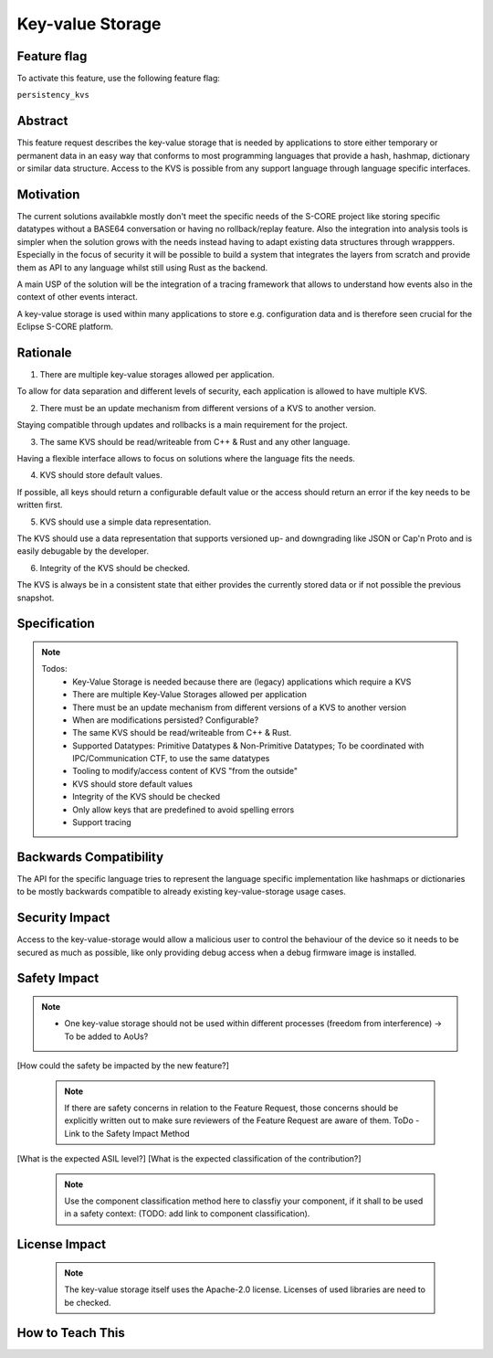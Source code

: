 ..
   # *******************************************************************************
   # Copyright (c) 2025 Contributors to the Eclipse Foundation
   #
   # See the NOTICE file(s) distributed with this work for additional
   # information regarding copyright ownership.
   #
   # This program and the accompanying materials are made available under the
   # terms of the Apache License Version 2.0 which is available at
   # https://www.apache.org/licenses/LICENSE-2.0
   #
   # SPDX-License-Identifier: Apache-2.0
   # *******************************************************************************

Key-value Storage
#################

.. document:: [Your Feature Name]
   :id: DOC__Persistency_Kvs
   :status: draft
   :safety: ASIL_B
   :tags: contribution_request, feature_request


Feature flag
============

To activate this feature, use the following feature flag:

``persistency_kvs``


Abstract
========

This feature request describes the key-value storage that is needed by
applications to store either temporary or permanent data in an easy way that
conforms to most programming languages that provide a hash, hashmap, dictionary
or similar data structure. Access to the KVS is possible from any support
language through language specific interfaces.


Motivation
==========

The current solutions availabkle mostly don't meet the specific needs of the
S-CORE project like storing specific datatypes without a BASE64 conversation or
having no rollback/replay feature. Also the integration into analysis tools is
simpler when the solution grows with the needs instead having to adapt existing
data structures through wrapppers. Especially in the focus of security it will
be possible to build a system that integrates the layers from scratch and
provide them as API to any language whilst still using Rust as the backend.

A main USP of the solution will be the integration of a tracing framework that
allows to understand how events also in the context of other events interact.

A key-value storage is used within many applications to store e.g.
configuration data and is therefore seen crucial for the Eclipse S-CORE
platform.


Rationale
=========

1. There are multiple key-value storages allowed per application.

To allow for data separation and different levels of security, each application
is allowed to have multiple KVS.

2. There must be an update mechanism from different versions of a KVS to another version.

Staying compatible through updates and rollbacks is a main requirement for the
project.

3. The same KVS should be read/writeable from C++ & Rust and any other language.

Having a flexible interface allows to focus on solutions where the language
fits the needs.

4. KVS should store default values.

If possible, all keys should return a configurable default value or the access
should return an error if the key needs to be written first.

5. KVS should use a simple data representation.

The KVS should use a data representation that supports versioned up- and
downgrading like JSON or Cap'n Proto and is easily debugable by the developer.

6. Integrity of the KVS should be checked.

The KVS is always be in a consistent state that either provides the currently
stored data or if not possible the previous snapshot.


Specification
=============

.. note::
   Todos:
    - Key-Value Storage is needed because there are (legacy) applications which require a KVS
    - There are multiple Key-Value Storages allowed per application
    - There must be an update mechanism from different versions of a KVS to another version
    - When are modifications persisted? Configurable?
    - The same KVS should be read/writeable from C++ & Rust.
    - Supported Datatypes: Primitive Datatypes & Non-Primitive Datatypes; To be coordinated with IPC/Communication CTF, to use the same datatypes
    - Tooling to modify/access content of KVS "from the outside"
    - KVS should store default values
    - Integrity of the KVS should be checked
    - Only allow keys that are predefined to avoid spelling errors
    - Support tracing

.. feat_req:: C++ & Rust Interoperability
   :id: FEAT_REQ__KVS__cpp_rust_interoperability
   :reqtype: Functional
   :security: no
   :safety: ASIL_B
   :satisfies: stkh_req__dev_experience__prog_languages, stkh_req__functiona_req__support_of_store
   :status: valid

   The key-value storage shall allow concurrent access via C++ and Rust interfaces.

.. feat_req:: Maximum Size
   :id: FEAT_REQ__KVS__maximum_size
   :reqtype: Functional
   :security: no
   :safety: ASIL_B
   :satisfies: stkh_req__functiona_req__support_of_store
   :status: valid

   The key-value storage shall have a maximum size defined at compile time.

.. feat_req:: Thread Safety
   :id: FEAT_REQ__KVS__thread_safety
   :reqtype: Functional
   :security: no
   :safety: ASIL_B
   :satisfies: stkh_req__functiona_req__support_of_store
   :status: valid

   The key-value storage shall allow thread safe access per key.

.. feat_req:: Multiple KVS per Software Architecture Element
   :id: FEAT_REQ__KVS__multiple_kvs
   :reqtype: Functional
   :security: no
   :safety: ASIL_B
   :satisfies: stkh_req__functiona_req__support_of_store
   :status: valid

   The key-value storage shall allow to instantiate multiple key-value storages per software architecture element.

.. feat_req:: Supported Datatypes (Keys)
   :id: FEAT_REQ__KVS__supported_datatypes_keys
   :reqtype: Functional
   :security: no
   :safety: ASIL_B
   :satisfies: stkh_req__functiona_req__support_of_store
   :status: valid

   The key-value storage shall allow only UTF-8 encoded strings as keys.

.. feat_req:: Supported Datatypes (Values)
   :id: FEAT_REQ__KVS__supported_datatypes_values
   :reqtype: Functional
   :security: no
   :safety: ASIL_B
   :satisfies: stkh_req__functiona_req__support_of_store
   :status: valid

   The key-value storage shall allow the storage of primitive and non-primitive datatypes as values.
   The allowed datatypes shall be identical to the ones in the IPC feature.

.. feat_req:: Default Values
   :id: FEAT_REQ__KVS__default_values
   :reqtype: Functional
   :security: no
   :safety: ASIL_B
   :satisfies: stkh_req__functiona_req__support_of_store
   :status: valid

   The key-value storage shall support default values for each key.
   The default values shall be pre-defined in a configuration file.

   Note: Not each key does require a default value.

.. feat_req:: Default Value Retrieval
   :id: FEAT_REQ__KVS__default_value_retrieval
   :reqtype: Functional
   :security: no
   :safety: ASIL_B
   :satisfies: stkh_req__functiona_req__support_of_store
   :status: valid

   The key-value storage shall allow the retrieval of a key's default value.

.. feat_req:: Default Value Reset
   :id: FEAT_REQ__KVS__default_value_reset
   :reqtype: Functional
   :security: no
   :safety: ASIL_B
   :satisfies: stkh_req__functiona_req__support_of_store
   :status: valid

   The key-value storage shall allow the reset of a specific key or all keys to its/their default value(s).

.. feat_req:: Persistency
   :id: FEAT_REQ__KVS__persistency
   :reqtype: Functional
   :security: no
   :safety: ASIL_B
   :satisfies: stkh_req__functiona_req__support_of_store
   :status: valid

   The key-value storage shall store the data persistent. It shall provide an API to trigger the persistency.

.. feat_req:: Integrity Check
   :id: FEAT_REQ__KVS__integrity_check
   :reqtype: Functional
   :security: no
   :safety: ASIL_B
   :satisfies: stkh_req__functiona_req__support_of_store
   :status: valid

   The key-value storage shall detect data corruption. TODO: Dependent on AoUs.

.. feat_req:: Versioning
   :id: FEAT_REQ__KVS__versioning
   :reqtype: Functional
   :security: no
   :safety: ASIL_B
   :satisfies: stkh_req__functiona_req__support_of_store
   :status: valid

   The key-value storage shall support the versioning of different layouts.

.. feat_req:: Update Mechanism
   :id: FEAT_REQ__KVS__update_mechanism
   :reqtype: Functional
   :security: no
   :safety: ASIL_B
   :satisfies: stkh_req__functiona_req__support_of_store
   :status: valid

   The key-value storage shall implement a mechanism to support the update from one version to another version.
   In addition, multiple version jumps at once shall be supported.

.. feat_req:: Snapshots
   :id: FEAT_REQ__KVS__snapshots
   :reqtype: Functional
   :security: no
   :safety: ASIL_B
   :satisfies: stkh_req__functiona_req__support_of_store
   :status: valid

   The key-value storage shall allow the explicit creation of snapshots of a specific version and
   shall support the roll-back to previous snapshots, e.g. in case the integrity check fails or an rolled-back update.
   The snapshots shall be associated with an unique ID to be referenced.

   The key-value storage shall allow the deletion of snapshots.

.. feat_req:: Tooling
   :id: FEAT_REQ__KVS__tooling
   :reqtype: Non-Functional
   :security: no
   :safety: ASIL_B
   :satisfies: stkh_req__functiona_req__support_of_store
   :status: valid

   The key-value storage shall support tooling to view and modify key-value pairs for development and debugging purposes.


Backwards Compatibility
=======================

The API for the specific language tries to represent the language specific
implementation like hashmaps or dictionaries to be mostly backwards compatible
to already existing key-value-storage usage cases.


Security Impact
===============

Access to the key-value-storage would allow a malicious user to control the
behaviour of the device so it needs to be secured as much as possible, like
only providing debug access when a debug firmware image is installed.


Safety Impact
=============

.. note::
  - One key-value storage should not be used within different processes (freedom from interference) -> To be added to AoUs?

[How could the safety be impacted by the new feature?]

   .. note::
      If there are safety concerns in relation to the Feature Request, those concerns should be explicitly written out to make sure reviewers of the Feature Request are aware of them.
      ToDo - Link to the Safety Impact Method

[What is the expected ASIL level?]
[What is the expected classification of the contribution?]

   .. note::
      Use the component classification method here to classfiy your component, if it shall to be used in a safety context: (TODO: add link to component classification).


License Impact
==============

   .. note::
      The key-value storage itself uses the Apache-2.0 license. Licenses of
      used libraries are need to be checked.


How to Teach This
=================
